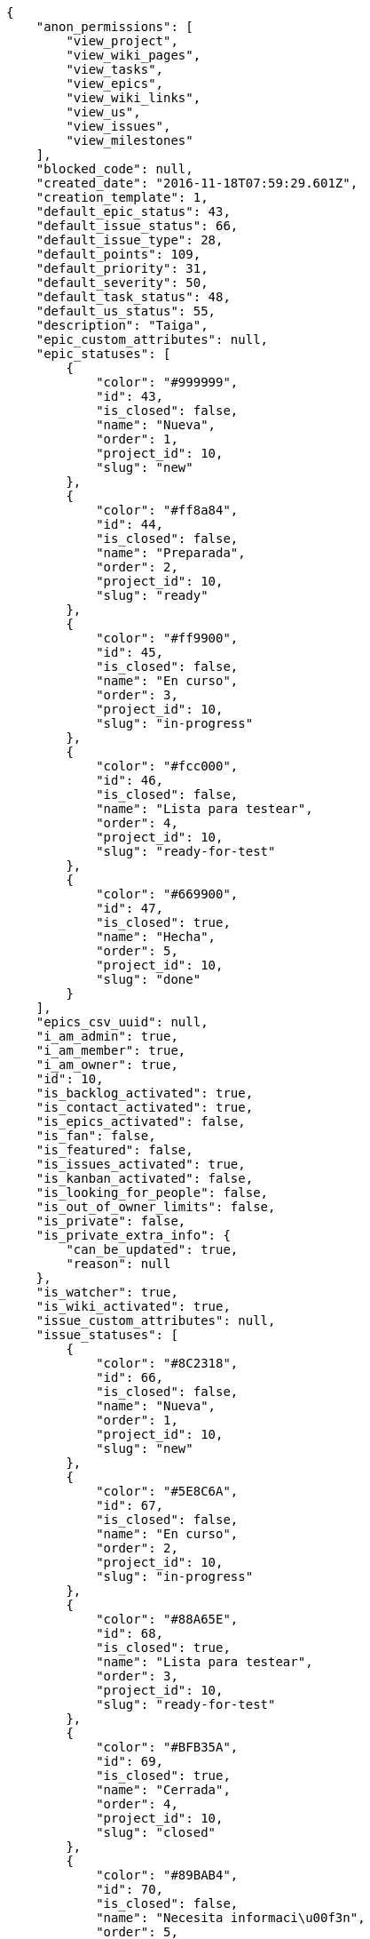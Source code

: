 [source,json]
----
{
    "anon_permissions": [
        "view_project",
        "view_wiki_pages",
        "view_tasks",
        "view_epics",
        "view_wiki_links",
        "view_us",
        "view_issues",
        "view_milestones"
    ],
    "blocked_code": null,
    "created_date": "2016-11-18T07:59:29.601Z",
    "creation_template": 1,
    "default_epic_status": 43,
    "default_issue_status": 66,
    "default_issue_type": 28,
    "default_points": 109,
    "default_priority": 31,
    "default_severity": 50,
    "default_task_status": 48,
    "default_us_status": 55,
    "description": "Taiga",
    "epic_custom_attributes": null,
    "epic_statuses": [
        {
            "color": "#999999",
            "id": 43,
            "is_closed": false,
            "name": "Nueva",
            "order": 1,
            "project_id": 10,
            "slug": "new"
        },
        {
            "color": "#ff8a84",
            "id": 44,
            "is_closed": false,
            "name": "Preparada",
            "order": 2,
            "project_id": 10,
            "slug": "ready"
        },
        {
            "color": "#ff9900",
            "id": 45,
            "is_closed": false,
            "name": "En curso",
            "order": 3,
            "project_id": 10,
            "slug": "in-progress"
        },
        {
            "color": "#fcc000",
            "id": 46,
            "is_closed": false,
            "name": "Lista para testear",
            "order": 4,
            "project_id": 10,
            "slug": "ready-for-test"
        },
        {
            "color": "#669900",
            "id": 47,
            "is_closed": true,
            "name": "Hecha",
            "order": 5,
            "project_id": 10,
            "slug": "done"
        }
    ],
    "epics_csv_uuid": null,
    "i_am_admin": true,
    "i_am_member": true,
    "i_am_owner": true,
    "id": 10,
    "is_backlog_activated": true,
    "is_contact_activated": true,
    "is_epics_activated": false,
    "is_fan": false,
    "is_featured": false,
    "is_issues_activated": true,
    "is_kanban_activated": false,
    "is_looking_for_people": false,
    "is_out_of_owner_limits": false,
    "is_private": false,
    "is_private_extra_info": {
        "can_be_updated": true,
        "reason": null
    },
    "is_watcher": true,
    "is_wiki_activated": true,
    "issue_custom_attributes": null,
    "issue_statuses": [
        {
            "color": "#8C2318",
            "id": 66,
            "is_closed": false,
            "name": "Nueva",
            "order": 1,
            "project_id": 10,
            "slug": "new"
        },
        {
            "color": "#5E8C6A",
            "id": 67,
            "is_closed": false,
            "name": "En curso",
            "order": 2,
            "project_id": 10,
            "slug": "in-progress"
        },
        {
            "color": "#88A65E",
            "id": 68,
            "is_closed": true,
            "name": "Lista para testear",
            "order": 3,
            "project_id": 10,
            "slug": "ready-for-test"
        },
        {
            "color": "#BFB35A",
            "id": 69,
            "is_closed": true,
            "name": "Cerrada",
            "order": 4,
            "project_id": 10,
            "slug": "closed"
        },
        {
            "color": "#89BAB4",
            "id": 70,
            "is_closed": false,
            "name": "Necesita informaci\u00f3n",
            "order": 5,
            "project_id": 10,
            "slug": "needs-info"
        },
        {
            "color": "#CC0000",
            "id": 71,
            "is_closed": true,
            "name": "Rechazada",
            "order": 6,
            "project_id": 10,
            "slug": "rejected"
        },
        {
            "color": "#666666",
            "id": 72,
            "is_closed": false,
            "name": "Pospuesta",
            "order": 7,
            "project_id": 10,
            "slug": "postponed"
        }
    ],
    "issue_types": [
        {
            "color": "#89BAB4",
            "id": 28,
            "name": "Bug",
            "order": 1,
            "project_id": 10
        },
        {
            "color": "#ba89a8",
            "id": 29,
            "name": "Pregunta",
            "order": 2,
            "project_id": 10
        },
        {
            "color": "#89a8ba",
            "id": 30,
            "name": "Mejora",
            "order": 3,
            "project_id": 10
        }
    ],
    "issues_csv_uuid": null,
    "logo_big_url": null,
    "logo_small_url": null,
    "looking_for_people_note": "",
    "max_memberships": null,
    "members": [
        {
            "color": "#40826D",
            "full_name": "Vanesa Torres",
            "full_name_display": "Vanesa Torres",
            "gravatar_id": "b579f05d7d36f4588b11887093e4ce44",
            "id": 6,
            "is_active": true,
            "photo": null,
            "role": 59,
            "role_name": "Product Owner",
            "username": "user2114747470430251528"
        }
    ],
    "milestones": [],
    "modified_date": "2016-11-18T07:59:29.735Z",
    "my_permissions": [
        "modify_issue",
        "modify_epic",
        "add_issue",
        "modify_us",
        "delete_wiki_page",
        "delete_epic",
        "modify_milestone",
        "add_wiki_page",
        "comment_wiki_page",
        "view_wiki_pages",
        "add_member",
        "delete_us",
        "modify_project",
        "delete_project",
        "remove_member",
        "view_epics",
        "modify_wiki_page",
        "view_wiki_links",
        "view_tasks",
        "add_wiki_link",
        "view_issues",
        "comment_us",
        "modify_wiki_link",
        "view_project",
        "comment_task",
        "delete_wiki_link",
        "admin_project_values",
        "add_us",
        "delete_task",
        "add_epic",
        "delete_milestone",
        "admin_roles",
        "view_milestones",
        "modify_task",
        "comment_issue",
        "delete_issue",
        "comment_epic",
        "view_us",
        "add_milestone",
        "add_task"
    ],
    "name": "Beta project",
    "notify_level": 1,
    "owner": {
        "big_photo": null,
        "full_name_display": "Vanesa Torres",
        "gravatar_id": "b579f05d7d36f4588b11887093e4ce44",
        "id": 6,
        "is_active": true,
        "photo": null,
        "username": "user2114747470430251528"
    },
    "points": [
        {
            "id": 109,
            "name": "?",
            "order": 1,
            "project_id": 10,
            "value": null
        },
        {
            "id": 110,
            "name": "0",
            "order": 2,
            "project_id": 10,
            "value": 0
        },
        {
            "id": 111,
            "name": "1/2",
            "order": 3,
            "project_id": 10,
            "value": 0.5
        },
        {
            "id": 112,
            "name": "1",
            "order": 4,
            "project_id": 10,
            "value": 1
        },
        {
            "id": 113,
            "name": "2",
            "order": 5,
            "project_id": 10,
            "value": 2
        },
        {
            "id": 114,
            "name": "3",
            "order": 6,
            "project_id": 10,
            "value": 3
        },
        {
            "id": 115,
            "name": "5",
            "order": 7,
            "project_id": 10,
            "value": 5
        },
        {
            "id": 116,
            "name": "8",
            "order": 8,
            "project_id": 10,
            "value": 8
        },
        {
            "id": 117,
            "name": "10",
            "order": 9,
            "project_id": 10,
            "value": 10
        },
        {
            "id": 118,
            "name": "13",
            "order": 10,
            "project_id": 10,
            "value": 13
        },
        {
            "id": 119,
            "name": "20",
            "order": 11,
            "project_id": 10,
            "value": 20
        },
        {
            "id": 120,
            "name": "40",
            "order": 12,
            "project_id": 10,
            "value": 40
        }
    ],
    "priorities": [
        {
            "color": "#666666",
            "id": 30,
            "name": "Baja",
            "order": 1,
            "project_id": 10
        },
        {
            "color": "#669933",
            "id": 31,
            "name": "Normal",
            "order": 3,
            "project_id": 10
        },
        {
            "color": "#CC0000",
            "id": 32,
            "name": "Alta",
            "order": 5,
            "project_id": 10
        }
    ],
    "public_permissions": [
        "view_project",
        "view_wiki_pages",
        "view_tasks",
        "view_epics",
        "view_wiki_links",
        "view_us",
        "view_issues",
        "view_milestones"
    ],
    "roles": [
        {
            "computable": true,
            "id": 55,
            "name": "UX",
            "order": 10,
            "permissions": [
                "add_issue",
                "modify_issue",
                "delete_issue",
                "view_issues",
                "add_milestone",
                "modify_milestone",
                "delete_milestone",
                "view_milestones",
                "view_project",
                "add_task",
                "modify_task",
                "delete_task",
                "view_tasks",
                "add_us",
                "modify_us",
                "delete_us",
                "view_us",
                "add_wiki_page",
                "modify_wiki_page",
                "delete_wiki_page",
                "view_wiki_pages",
                "add_wiki_link",
                "delete_wiki_link",
                "view_wiki_links",
                "view_epics",
                "add_epic",
                "modify_epic",
                "delete_epic",
                "comment_epic",
                "comment_us",
                "comment_task",
                "comment_issue",
                "comment_wiki_page"
            ],
            "project_id": 10,
            "slug": "ux"
        },
        {
            "computable": true,
            "id": 56,
            "name": "Dise\u00f1ador",
            "order": 20,
            "permissions": [
                "add_issue",
                "modify_issue",
                "delete_issue",
                "view_issues",
                "add_milestone",
                "modify_milestone",
                "delete_milestone",
                "view_milestones",
                "view_project",
                "add_task",
                "modify_task",
                "delete_task",
                "view_tasks",
                "add_us",
                "modify_us",
                "delete_us",
                "view_us",
                "add_wiki_page",
                "modify_wiki_page",
                "delete_wiki_page",
                "view_wiki_pages",
                "add_wiki_link",
                "delete_wiki_link",
                "view_wiki_links",
                "view_epics",
                "add_epic",
                "modify_epic",
                "delete_epic",
                "comment_epic",
                "comment_us",
                "comment_task",
                "comment_issue",
                "comment_wiki_page"
            ],
            "project_id": 10,
            "slug": "design"
        },
        {
            "computable": true,
            "id": 57,
            "name": "Front",
            "order": 30,
            "permissions": [
                "add_issue",
                "modify_issue",
                "delete_issue",
                "view_issues",
                "add_milestone",
                "modify_milestone",
                "delete_milestone",
                "view_milestones",
                "view_project",
                "add_task",
                "modify_task",
                "delete_task",
                "view_tasks",
                "add_us",
                "modify_us",
                "delete_us",
                "view_us",
                "add_wiki_page",
                "modify_wiki_page",
                "delete_wiki_page",
                "view_wiki_pages",
                "add_wiki_link",
                "delete_wiki_link",
                "view_wiki_links",
                "view_epics",
                "add_epic",
                "modify_epic",
                "delete_epic",
                "comment_epic",
                "comment_us",
                "comment_task",
                "comment_issue",
                "comment_wiki_page"
            ],
            "project_id": 10,
            "slug": "front"
        },
        {
            "computable": true,
            "id": 58,
            "name": "Back",
            "order": 40,
            "permissions": [
                "add_issue",
                "modify_issue",
                "delete_issue",
                "view_issues",
                "add_milestone",
                "modify_milestone",
                "delete_milestone",
                "view_milestones",
                "view_project",
                "add_task",
                "modify_task",
                "delete_task",
                "view_tasks",
                "add_us",
                "modify_us",
                "delete_us",
                "view_us",
                "add_wiki_page",
                "modify_wiki_page",
                "delete_wiki_page",
                "view_wiki_pages",
                "add_wiki_link",
                "delete_wiki_link",
                "view_wiki_links",
                "view_epics",
                "add_epic",
                "modify_epic",
                "delete_epic",
                "comment_epic",
                "comment_us",
                "comment_task",
                "comment_issue",
                "comment_wiki_page"
            ],
            "project_id": 10,
            "slug": "back"
        },
        {
            "computable": false,
            "id": 59,
            "name": "Product Owner",
            "order": 50,
            "permissions": [
                "add_issue",
                "modify_issue",
                "delete_issue",
                "view_issues",
                "add_milestone",
                "modify_milestone",
                "delete_milestone",
                "view_milestones",
                "view_project",
                "add_task",
                "modify_task",
                "delete_task",
                "view_tasks",
                "add_us",
                "modify_us",
                "delete_us",
                "view_us",
                "add_wiki_page",
                "modify_wiki_page",
                "delete_wiki_page",
                "view_wiki_pages",
                "add_wiki_link",
                "delete_wiki_link",
                "view_wiki_links",
                "view_epics",
                "add_epic",
                "modify_epic",
                "delete_epic",
                "comment_epic",
                "comment_us",
                "comment_task",
                "comment_issue",
                "comment_wiki_page"
            ],
            "project_id": 10,
            "slug": "product-owner"
        },
        {
            "computable": false,
            "id": 60,
            "name": "Stakeholder",
            "order": 60,
            "permissions": [
                "add_issue",
                "modify_issue",
                "delete_issue",
                "view_issues",
                "view_milestones",
                "view_project",
                "view_tasks",
                "view_us",
                "modify_wiki_page",
                "view_wiki_pages",
                "add_wiki_link",
                "delete_wiki_link",
                "view_wiki_links",
                "view_epics",
                "comment_epic",
                "comment_us",
                "comment_task",
                "comment_issue",
                "comment_wiki_page"
            ],
            "project_id": 10,
            "slug": "stakeholder"
        }
    ],
    "severities": [
        {
            "color": "#666666",
            "id": 48,
            "name": "Deseada",
            "order": 1,
            "project_id": 10
        },
        {
            "color": "#669933",
            "id": 49,
            "name": "Menor",
            "order": 2,
            "project_id": 10
        },
        {
            "color": "#0000FF",
            "id": 50,
            "name": "Normal",
            "order": 3,
            "project_id": 10
        },
        {
            "color": "#FFA500",
            "id": 51,
            "name": "Importante",
            "order": 4,
            "project_id": 10
        },
        {
            "color": "#CC0000",
            "id": 52,
            "name": "Cr\u00edtica",
            "order": 5,
            "project_id": 10
        }
    ],
    "slug": "user2114747470430251528-beta-project-1",
    "tags": [],
    "tags_colors": {},
    "task_custom_attributes": null,
    "task_statuses": [
        {
            "color": "#999999",
            "id": 48,
            "is_closed": false,
            "name": "Nueva",
            "order": 1,
            "project_id": 10,
            "slug": "new"
        },
        {
            "color": "#ff9900",
            "id": 49,
            "is_closed": false,
            "name": "En curso",
            "order": 2,
            "project_id": 10,
            "slug": "in-progress"
        },
        {
            "color": "#ffcc00",
            "id": 50,
            "is_closed": true,
            "name": "Lista para testear",
            "order": 3,
            "project_id": 10,
            "slug": "ready-for-test"
        },
        {
            "color": "#669900",
            "id": 51,
            "is_closed": true,
            "name": "Cerrada",
            "order": 4,
            "project_id": 10,
            "slug": "closed"
        },
        {
            "color": "#999999",
            "id": 52,
            "is_closed": false,
            "name": "Necesita informaci\u00f3n",
            "order": 5,
            "project_id": 10,
            "slug": "needs-info"
        }
    ],
    "tasks_csv_uuid": null,
    "total_activity": 1,
    "total_activity_last_month": 1,
    "total_activity_last_week": 1,
    "total_activity_last_year": 1,
    "total_closed_milestones": 0,
    "total_fans": 0,
    "total_fans_last_month": 0,
    "total_fans_last_week": 0,
    "total_fans_last_year": 0,
    "total_memberships": 1,
    "total_milestones": null,
    "total_story_points": null,
    "total_watchers": 1,
    "totals_updated_datetime": "2016-11-18T07:59:29.763Z",
    "transfer_token": null,
    "us_statuses": [
        {
            "color": "#999999",
            "id": 55,
            "is_archived": false,
            "is_closed": false,
            "name": "Nueva",
            "order": 1,
            "project_id": 10,
            "slug": "new",
            "wip_limit": null
        },
        {
            "color": "#ff8a84",
            "id": 56,
            "is_archived": false,
            "is_closed": false,
            "name": "Preparada",
            "order": 2,
            "project_id": 10,
            "slug": "ready",
            "wip_limit": null
        },
        {
            "color": "#ff9900",
            "id": 57,
            "is_archived": false,
            "is_closed": false,
            "name": "En curso",
            "order": 3,
            "project_id": 10,
            "slug": "in-progress",
            "wip_limit": null
        },
        {
            "color": "#fcc000",
            "id": 58,
            "is_archived": false,
            "is_closed": false,
            "name": "Lista para testear",
            "order": 4,
            "project_id": 10,
            "slug": "ready-for-test",
            "wip_limit": null
        },
        {
            "color": "#669900",
            "id": 59,
            "is_archived": false,
            "is_closed": true,
            "name": "Hecha",
            "order": 5,
            "project_id": 10,
            "slug": "done",
            "wip_limit": null
        },
        {
            "color": "#5c3566",
            "id": 60,
            "is_archived": true,
            "is_closed": true,
            "name": "Archivada",
            "order": 6,
            "project_id": 10,
            "slug": "archived",
            "wip_limit": null
        }
    ],
    "userstories_csv_uuid": null,
    "userstory_custom_attributes": null,
    "videoconferences": null,
    "videoconferences_extra_data": null
}
----
